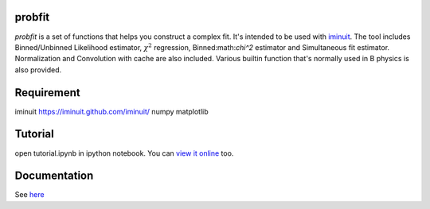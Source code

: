 .. -*- mode: rst -*-

.. image:: https://travis-ci.org/iminuit/probfit.png?branch=master
   :target: https://travis-ci.org/iminuit/probfit


probfit
--------

*probfit* is a set of functions that helps you construct a complex fit. It's
intended to be used with `iminuit <http://iminuit.github.com/iminuit/>`_. The
tool includes Binned/Unbinned Likelihood estimator, :math:`\chi^2` regression,
Binned:math:`\chi^2` estimator and Simultaneous fit estimator. Normalization and
Convolution with cache are also included. Various builtin function that's
normally used in B physics is also provided.

Requirement
-----------

iminuit https://iminuit.github.com/iminuit/
numpy
matplotlib

Tutorial
--------

open tutorial.ipynb in ipython notebook. You can `view it online <http://nbviewer.ipython.org/urls/raw.github.com/piti118/probfit/master/tutorial/tutorial.ipynb>`_ too.


Documentation
-------------

See `here <http://iminuit.github.com/probfit/>`_
